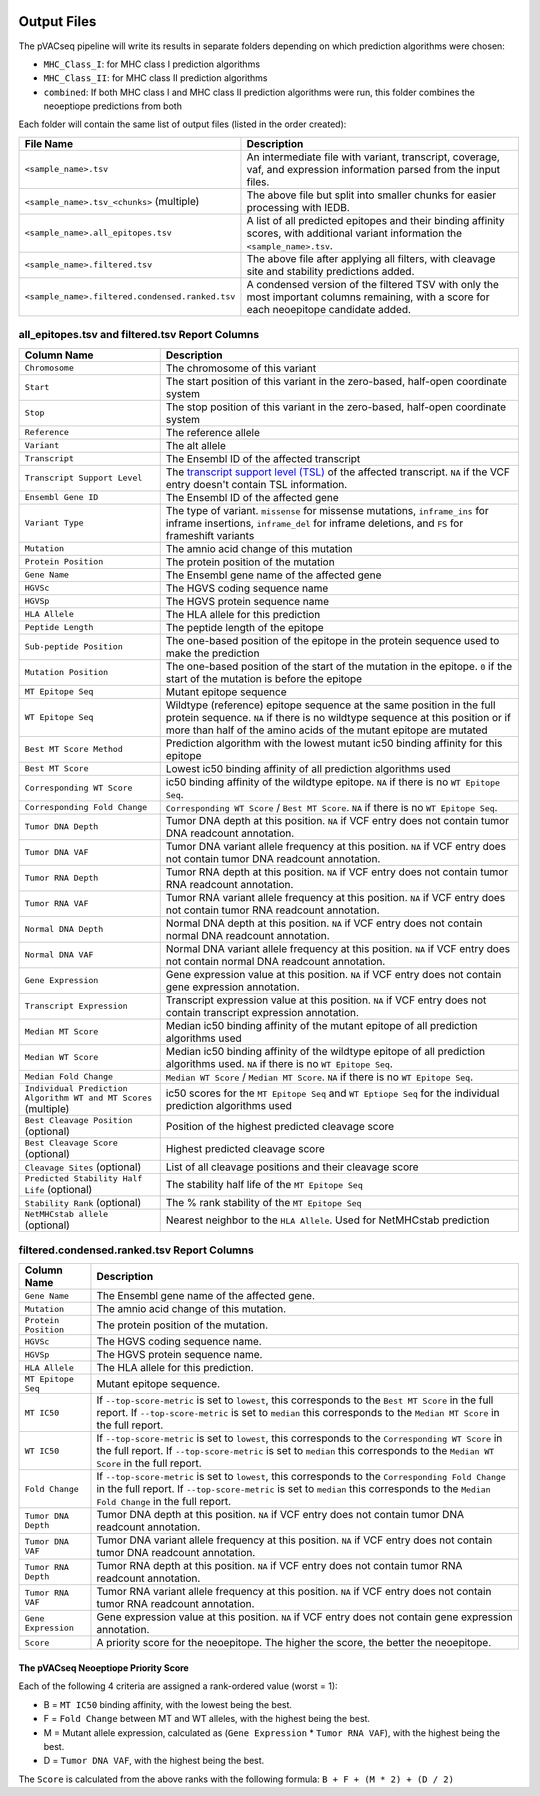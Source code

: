 .. image:: ../images/pVACseq_logo_trans-bg_sm_v4b.png
    :align: right
    :alt: pVACseq logo

Output Files
============

The pVACseq pipeline will write its results in separate folders depending on
which prediction algorithms were chosen:

- ``MHC_Class_I``: for MHC class I prediction algorithms
- ``MHC_Class_II``: for MHC class II prediction algorithms
- ``combined``: If both MHC class I and MHC class II prediction algorithms were run, this folder combines the neoeptiope predictions from both

Each folder will contain the same list of output files (listed in the order
created):

=================================================== ===========
File Name                                           Description
=================================================== ===========
``<sample_name>.tsv``                               An intermediate file with variant, transcript, coverage, vaf, and expression information parsed from the input files.
``<sample_name>.tsv_<chunks>`` (multiple)           The above file but split into smaller chunks for easier processing with IEDB.
``<sample_name>.all_epitopes.tsv``                  A list of all predicted epitopes and their binding affinity scores, with additional variant information the ``<sample_name>.tsv``.
``<sample_name>.filtered.tsv``                      The above file after applying all filters, with cleavage site and stability predictions added.
``<sample_name>.filtered.condensed.ranked.tsv``     A condensed version of the filtered TSV with only the most important columns remaining, with a score for each neoepitope candidate added.
=================================================== ===========

all_epitopes.tsv and filtered.tsv Report Columns
------------------------------------------------

=============================================================== ===========
Column Name                                                     Description
=============================================================== ===========
``Chromosome``                                                  The chromosome of this variant
``Start``                                                       The start position of this variant in the zero-based, half-open coordinate system
``Stop``                                                        The stop position of this variant in the zero-based, half-open coordinate system
``Reference``                                                   The reference allele
``Variant``                                                     The alt allele
``Transcript``                                                  The Ensembl ID of the affected transcript
``Transcript Support Level``                                    The `transcript support level (TSL) <https://useast.ensembl.org/info/genome/genebuild/transcript_quality_tags.html#tsl>`_ of the affected transcript. ``NA`` if the VCF entry doesn't contain TSL information.
``Ensembl Gene ID``                                             The Ensembl ID of the affected gene
``Variant Type``                                                The type of variant. ``missense`` for missense mutations, ``inframe_ins`` for inframe insertions, ``inframe_del`` for inframe deletions, and ``FS`` for frameshift variants
``Mutation``                                                    The amnio acid change of this mutation
``Protein Position``                                            The protein position of the mutation
``Gene Name``                                                   The Ensembl gene name of the affected gene
``HGVSc``                                                       The HGVS coding sequence name
``HGVSp``                                                       The HGVS protein sequence name
``HLA Allele``                                                  The HLA allele for this prediction
``Peptide Length``                                              The peptide length of the epitope
``Sub-peptide Position``                                        The one-based position of the epitope in the protein sequence used to make the prediction
``Mutation Position``                                           The one-based position of the start of the mutation in the epitope. ``0`` if the start of the mutation is before the epitope
``MT Epitope Seq``                                              Mutant epitope sequence
``WT Epitope Seq``                                              Wildtype (reference) epitope sequence at the same position in the full protein sequence. ``NA`` if there is no wildtype sequence at this position or if more than half of the amino acids of the mutant epitope are mutated
``Best MT Score Method``                                        Prediction algorithm with the lowest mutant ic50 binding affinity for this epitope
``Best MT Score``                                               Lowest ic50 binding affinity of all prediction algorithms used
``Corresponding WT Score``                                      ic50 binding affinity of the wildtype epitope. ``NA`` if there is no ``WT Epitope Seq``.
``Corresponding Fold Change``                                   ``Corresponding WT Score`` / ``Best MT Score``. ``NA`` if there is no ``WT Epitope Seq``.
``Tumor DNA Depth``                                             Tumor DNA depth at this position. ``NA`` if VCF entry does not contain tumor DNA readcount annotation.
``Tumor DNA VAF``                                               Tumor DNA variant allele frequency at this position. ``NA`` if VCF entry does not contain tumor DNA readcount annotation.
``Tumor RNA Depth``                                             Tumor RNA depth at this position. ``NA`` if VCF entry does not contain tumor RNA readcount annotation.
``Tumor RNA VAF``                                               Tumor RNA variant allele frequency at this position. ``NA`` if VCF entry does not contain tumor RNA readcount annotation.
``Normal DNA Depth``                                            Normal DNA depth at this position. ``NA`` if VCF entry does not contain normal DNA readcount annotation.
``Normal DNA VAF``                                              Normal DNA variant allele frequency at this position. ``NA`` if VCF entry does not contain normal DNA readcount annotation.
``Gene Expression``                                             Gene expression value at this position. ``NA`` if VCF entry does not contain gene expression annotation.
``Transcript Expression``                                       Transcript expression value at this position. ``NA`` if VCF entry does not contain transcript expression annotation.
``Median MT Score``                                             Median ic50 binding affinity of the mutant epitope of all prediction algorithms used
``Median WT Score``                                             Median ic50 binding affinity of the wildtype epitope of all prediction algorithms used. ``NA`` if there is no ``WT Epitope Seq``.
``Median Fold Change``                                          ``Median WT Score`` / ``Median MT Score``. ``NA`` if there is no ``WT Epitope Seq``.
``Individual Prediction Algorithm WT and MT Scores`` (multiple) ic50 scores for the ``MT Epitope Seq`` and ``WT Eptiope Seq`` for the individual prediction algorithms used
``Best Cleavage Position`` (optional)                           Position of the highest predicted cleavage score
``Best Cleavage Score`` (optional)                              Highest predicted cleavage score
``Cleavage Sites`` (optional)                                   List of all cleavage positions and their cleavage score
``Predicted Stability Half Life`` (optional)                    The stability half life of the ``MT Epitope Seq``
``Stability Rank`` (optional)                                   The % rank stability of the ``MT Epitope Seq``
``NetMHCstab allele`` (optional)                                Nearest neighbor to the ``HLA Allele``. Used for NetMHCstab prediction
=============================================================== ===========

.. image:: ../images/output_file_columns.png
    :alt: pVACseq ouput file columns illustration

filtered.condensed.ranked.tsv Report Columns
--------------------------------------------

==================== ===========
Column Name          Description
==================== ===========
``Gene Name``        The Ensembl gene name of the affected gene.
``Mutation``         The amnio acid change of this mutation.
``Protein Position`` The protein position of the mutation.
``HGVSc``            The HGVS coding sequence name.
``HGVSp``            The HGVS protein sequence name.
``HLA Allele``       The HLA allele for this prediction.
``MT Epitope Seq``   Mutant epitope sequence.
``MT IC50``          If ``--top-score-metric`` is set to ``lowest``, this corresponds to the ``Best MT Score`` in the full report. If ``--top-score-metric`` is set to ``median`` this corresponds to the ``Median MT Score`` in the full report.
``WT IC50``          If ``--top-score-metric`` is set to ``lowest``, this corresponds to the ``Corresponding WT Score`` in the full report. If ``--top-score-metric`` is set to ``median`` this corresponds to the ``Median WT Score`` in the full report.
``Fold Change``      If ``--top-score-metric`` is set to ``lowest``, this corresponds to the ``Corresponding Fold Change`` in the full report. If ``--top-score-metric`` is set to ``median`` this corresponds to the ``Median Fold Change`` in the full report.
``Tumor DNA Depth``  Tumor DNA depth at this position. ``NA`` if VCF entry does not contain tumor DNA readcount annotation.
``Tumor DNA VAF``    Tumor DNA variant allele frequency at this position. ``NA`` if VCF entry does not contain tumor DNA readcount annotation.
``Tumor RNA Depth``  Tumor RNA depth at this position. ``NA`` if VCF entry does not contain tumor RNA readcount annotation.
``Tumor RNA VAF``    Tumor RNA variant allele frequency at this position. ``NA`` if VCF entry does not contain tumor RNA readcount annotation.
``Gene Expression``  Gene expression value at this position. ``NA`` if VCF entry does not contain gene expression annotation.
``Score``            A priority score for the neoepitope. The higher the score, the better the neoepitope.
==================== ===========

.. _score:

The pVACseq Neoeptiope Priority Score
_____________________________________

Each of the following 4 criteria are assigned a rank-ordered value (worst = 1):

- B = ``MT IC50`` binding affinity, with the lowest being the best.
- F = ``Fold Change`` between MT and WT alleles, with the highest being the best.
- M = Mutant allele expression, calculated as (``Gene Expression`` * ``Tumor RNA VAF``), with the highest being the best.
- D = ``Tumor DNA VAF``, with the highest being the best.

The ``Score`` is calculated from the above ranks with the following formula: ``B + F + (M * 2) + (D / 2)``
